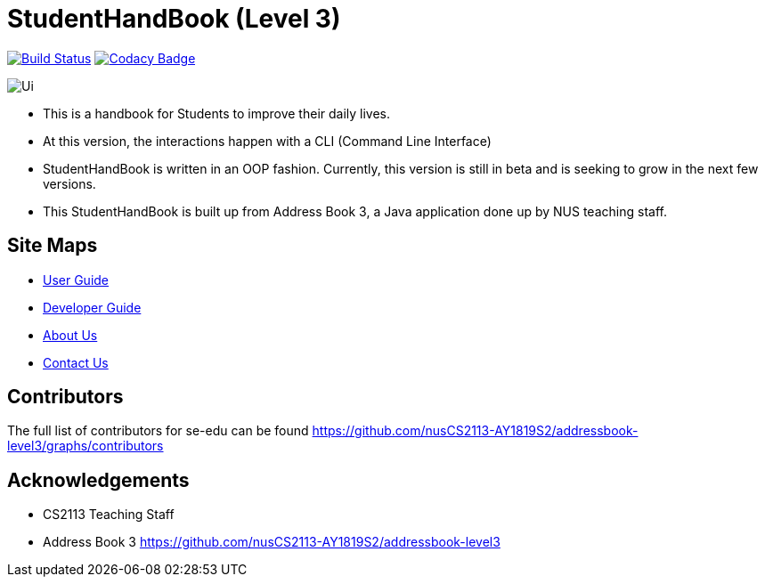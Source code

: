 = StudentHandBook (Level 3)
ifdef::env-github,env-browser[:relfileprefix: docs/]
ifdef::env-github,env-browser[:imagesDir: docs/images]

https://travis-ci.org/se-edu/addressbook-level3[image:https://travis-ci.org/se-edu/addressbook-level3.svg?branch=master[Build Status]]
https://www.codacy.com/app/se-edu/addressbook-level3?utm_source=github.com&utm_medium=referral&utm_content=se-edu/addressbook-level3&utm_campaign=Badge_Grade[image:https://api.codacy.com/project/badge/Grade/d4a0954383444a8db8cb26e5f5b7302c[Codacy Badge]]

image::docs/images/Ui.png[with="600"]

* This is a handbook for Students to improve their daily lives.
* At this version, the interactions happen with a CLI (Command Line Interface)
* StudentHandBook is written in an OOP fashion. Currently, this version is still in beta and is seeking to grow in the next few versions.
* This StudentHandBook is built up from Address Book 3, a Java application done up by NUS teaching staff.


== Site Maps

* <<UserGuide#, User Guide>>
* <<DeveloperGuide#, Developer Guide>>
* <<AboutUs#, About Us>>
* <<ContactUs#, Contact Us>>

== Contributors

The full list of contributors for se-edu can be found https://github.com/nusCS2113-AY1819S2/addressbook-level3/graphs/contributors


== Acknowledgements

* CS2113 Teaching Staff
* Address Book 3 https://github.com/nusCS2113-AY1819S2/addressbook-level3

